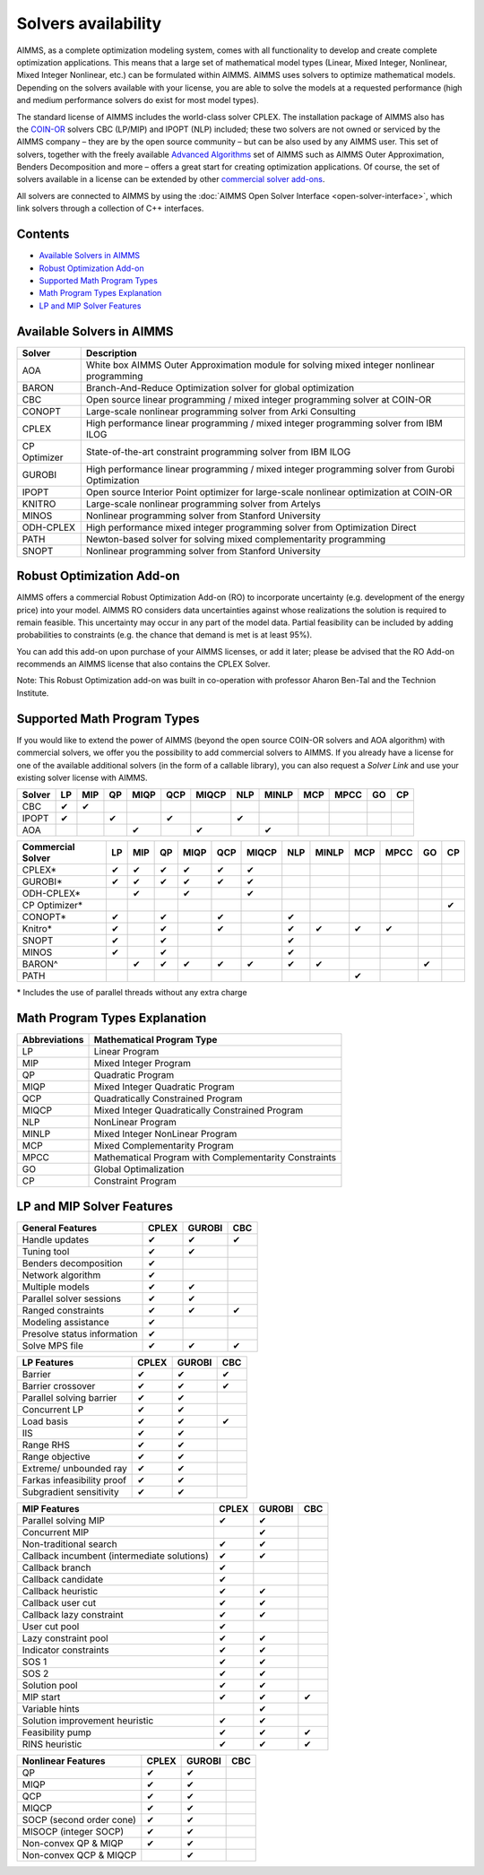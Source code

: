 Solvers availability
====================

AIMMS, as a complete optimization modeling system, comes with all
functionality to develop and create complete optimization applications.
This means that a large set of mathematical model types (Linear, Mixed
Integer, Nonlinear, Mixed Integer Nonlinear, etc.) can be formulated
within AIMMS. AIMMS uses solvers to optimize mathematical models.
Depending on the solvers available with your license, you are able to
solve the models at a requested performance (high and medium performance
solvers do exist for most model types).

The standard license of AIMMS includes the world-class solver
CPLEX.
The installation package of AIMMS also has
the `COIN-OR <http://www.coin-or.org/>`__ solvers CBC (LP/MIP) and IPOPT
(NLP) included; these two solvers are not owned or serviced by the AIMMS
company – they are by the open source community – but can be also used
by any AIMMS user. This set of solvers, together with the freely
available `Advanced
Algorithms <advanced-algorithms>`__
set of AIMMS such as AIMMS Outer Approximation, Benders Decomposition
and more – offers a great start for creating optimization applications.
Of course, the set of solvers available in a license can be extended by
other `commercial solver
add-ons <https://www.aimms.com/support/licensing>`__.

All solvers are connected to AIMMS by using the :doc:`AIMMS Open Solver
Interface <open-solver-interface>`,
which link solvers through a collection of C++ interfaces.

Contents
--------

-  `Available Solvers in
   AIMMS <available-solvers>`_
-  `Robust Optimization
   Add-on <robust-optimization-add-on>`_
-  `Supported Math Program
   Types <supported-math-program-types>`_
-  `Math Program Types
   Explanation <math-program-types-explanation>`_
-  `LP and MIP Solver
   Features <lp-and-mip-solver-features>`_

.. _available-solvers:

Available Solvers in AIMMS
--------------------------

+-----------------+----------------------------------+
| Solver          | Description                      |
+=================+==================================+
| AOA             | White box AIMMS Outer            |
|                 | Approximation module for solving |
|                 | mixed integer nonlinear          |
|                 | programming                      |
+-----------------+----------------------------------+
| BARON           | Branch-And-Reduce Optimization   |
|                 | solver for global optimization   |
|                 |                                  |
+-----------------+----------------------------------+
| CBC             | Open source linear programming / |
|                 | mixed integer programming solver |
|                 | at COIN-OR                       |
+-----------------+----------------------------------+
| CONOPT          | Large-scale nonlinear            |
|                 | programming solver from Arki     |
|                 | Consulting                       |
+-----------------+----------------------------------+
| CPLEX           | High performance linear          |
|                 | programming / mixed integer      |
|                 | programming solver from IBM ILOG |
+-----------------+----------------------------------+
| CP Optimizer    | State-of-the-art constraint      |
|                 | programming solver from IBM ILOG |
|                 |                                  |
|                 |                                  |
+-----------------+----------------------------------+
| GUROBI          | High performance linear          |
|                 | programming / mixed integer      |
|                 | programming solver from Gurobi   |
|                 | Optimization                     |
+-----------------+----------------------------------+
| IPOPT           | Open source Interior Point       |
|                 | optimizer for large-scale        |
|                 | nonlinear optimization at        |
|                 | COIN-OR                          |
+-----------------+----------------------------------+
| KNITRO          | Large-scale nonlinear            |
|                 | programming solver from Artelys  |
|                 |                                  |
+-----------------+----------------------------------+
| MINOS           | Nonlinear programming solver     |
|                 | from Stanford University         |
|                 |                                  |
+-----------------+----------------------------------+
| ODH-CPLEX       | High performance mixed integer   |
|                 | programming solver from          |
|                 | Optimization Direct              |
+-----------------+----------------------------------+
| PATH            | Newton-based solver for solving  |
|                 | mixed complementarity            |
|                 | programming                      |
+-----------------+----------------------------------+
| SNOPT           | Nonlinear programming solver     |
|                 | from Stanford University         |
|                 |                                  |
+-----------------+----------------------------------+

.. _robust-optimization-add-on:

Robust Optimization Add-on
--------------------------

AIMMS offers a commercial Robust Optimization Add-on (RO) to incorporate
uncertainty (e.g. development of the energy price) into your model.
AIMMS RO considers data uncertainties against whose realizations the
solution is required to remain feasible. This uncertainty may occur in
any part of the model data. Partial feasibility can be included by
adding probabilities to constraints (e.g. the chance that demand is met
is at least 95%).  

You can add this add-on upon purchase of your AIMMS licenses, or add it
later; please be advised that the RO Add-on recommends an AIMMS license
that also contains the CPLEX Solver.

Note: This Robust Optimization add-on was built in co-operation with
professor Aharon Ben-Tal and the Technion Institute.

.. _supported-math-program-types:

Supported Math Program Types
----------------------------

If you would like to extend the power of AIMMS (beyond the open source
COIN-OR solvers and AOA algorithm) with commercial solvers, we offer you
the possibility to add commercial solvers to AIMMS. If you already have
a license for one of the available additional solvers (in the form of a
callable library), you can also request a *Solver Link* and use your
existing solver license with AIMMS.

+--------+-----+-----+-----+------+-----+-------+-----+-------+-----+------+-----+-----+
| Solver | LP  | MIP | QP  | MIQP | QCP | MIQCP | NLP | MINLP | MCP | MPCC | GO  | CP  |
+========+=====+=====+=====+======+=====+=======+=====+=======+=====+======+=====+=====+
| CBC    | ✔   | ✔   |     |      |     |       |     |       |     |      |     |     |
+--------+-----+-----+-----+------+-----+-------+-----+-------+-----+------+-----+-----+
| IPOPT  | ✔   |     | ✔   |      | ✔   |       | ✔   |       |     |      |     |     |
+--------+-----+-----+-----+------+-----+-------+-----+-------+-----+------+-----+-----+
| AOA    |     |     |     | ✔    |     | ✔     |     | ✔     |     |      |     |     |
+--------+-----+-----+-----+------+-----+-------+-----+-------+-----+------+-----+-----+

+-------------------+-----+-----+-----+------+-----+-------+-----+-------+-----+------+-----+-----+
| Commercial Solver | LP  | MIP | QP  | MIQP | QCP | MIQCP | NLP | MINLP | MCP | MPCC | GO  | CP  |
+===================+=====+=====+=====+======+=====+=======+=====+=======+=====+======+=====+=====+
| CPLEX\*           | ✔   | ✔   | ✔   | ✔    | ✔   | ✔     |     |       |     |      |     |     |
+-------------------+-----+-----+-----+------+-----+-------+-----+-------+-----+------+-----+-----+
| GUROBI\*          | ✔   | ✔   | ✔   | ✔    | ✔   | ✔     |     |       |     |      |     |     |
+-------------------+-----+-----+-----+------+-----+-------+-----+-------+-----+------+-----+-----+
| ODH-CPLEX\*       |     | ✔   |     | ✔    |     | ✔     |     |       |     |      |     |     |
+-------------------+-----+-----+-----+------+-----+-------+-----+-------+-----+------+-----+-----+
| CP Optimizer\*    |     |     |     |      |     |       |     |       |     |      |     | ✔   |
+-------------------+-----+-----+-----+------+-----+-------+-----+-------+-----+------+-----+-----+
| CONOPT\*          | ✔   |     | ✔   |      | ✔   |       | ✔   |       |     |      |     |     |
+-------------------+-----+-----+-----+------+-----+-------+-----+-------+-----+------+-----+-----+
| Knitro\*          | ✔   |     | ✔   |      | ✔   |       | ✔   | ✔     | ✔   | ✔    |     |     |
+-------------------+-----+-----+-----+------+-----+-------+-----+-------+-----+------+-----+-----+
| SNOPT             | ✔   |     | ✔   |      |     |       | ✔   |       |     |      |     |     |
+-------------------+-----+-----+-----+------+-----+-------+-----+-------+-----+------+-----+-----+
| MINOS             | ✔   |     | ✔   |      |     |       | ✔   |       |     |      |     |     |
+-------------------+-----+-----+-----+------+-----+-------+-----+-------+-----+------+-----+-----+
| BARON^            |     | ✔   | ✔   | ✔    | ✔   | ✔     | ✔   | ✔     |     |      | ✔   |     |
+-------------------+-----+-----+-----+------+-----+-------+-----+-------+-----+------+-----+-----+
| PATH              |     |     |     |      |     |       |     |       | ✔   |      |     |     |
+-------------------+-----+-----+-----+------+-----+-------+-----+-------+-----+------+-----+-----+

\* Includes the use of parallel threads without any extra charge


.. _math-program-types-explanation:

Math Program Types Explanation
------------------------------

+---------------+---------------------------------+
| Abbreviations |    Mathematical Program Type    |
+===============+=================================+
| LP            | Linear Program                  |
+---------------+---------------------------------+
| MIP           | Mixed Integer Program           |
+---------------+---------------------------------+
| QP            | Quadratic Program               |
+---------------+---------------------------------+
| MIQP          | Mixed Integer Quadratic Program |
+---------------+---------------------------------+
| QCP           | Quadratically Constrained       |
|               | Program                         |
+---------------+---------------------------------+
| MIQCP         | Mixed Integer Quadratically     |
|               | Constrained Program             |
+---------------+---------------------------------+
| NLP           | NonLinear Program               |
+---------------+---------------------------------+
| MINLP         | Mixed Integer NonLinear Program |
+---------------+---------------------------------+
| MCP           | Mixed Complementarity Program   |
+---------------+---------------------------------+
| MPCC          | Mathematical Program with       |
|               | Complementarity Constraints     |
+---------------+---------------------------------+
| GO            | Global Optimalization           |
+---------------+---------------------------------+
| CP            | Constraint Program              |
+---------------+---------------------------------+

.. _lp-and-mip-solver-features:

LP and MIP Solver Features
--------------------------

+------------------+-------+--------+-----+
| General Features | CPLEX | GUROBI | CBC |
+==================+=======+========+=====+
| Handle           | ✔     | ✔      | ✔   |
| updates          |       |        |     |
+------------------+-------+--------+-----+
| Tuning           | ✔     | ✔      |     |
| tool             |       |        |     |
+------------------+-------+--------+-----+
| Benders          | ✔     |        |     |
| decomposition    |       |        |     |
|                  |       |        |     |
+------------------+-------+--------+-----+
| Network          | ✔     |        |     |
| algorithm        |       |        |     |
+------------------+-------+--------+-----+
| Multiple         | ✔     | ✔      |     |
| models           |       |        |     |
+------------------+-------+--------+-----+
| Parallel         | ✔     | ✔      |     |
| solver           |       |        |     |
| sessions         |       |        |     |
+------------------+-------+--------+-----+
| Ranged           | ✔     | ✔      | ✔   |
| constraints      |       |        |     |
+------------------+-------+--------+-----+
| Modeling         | ✔     |        |     |
| assistance       |       |        |     |
+------------------+-------+--------+-----+
| Presolve         | ✔     |        |     |
| status           |       |        |     |
| information      |       |        |     |
+------------------+-------+--------+-----+
| Solve MPS        | ✔     | ✔      | ✔   |
| file             |       |        |     |
+------------------+-------+--------+-----+

+---------------+-------+--------+-----+
|  LP Features  | CPLEX | GUROBI | CBC |
+===============+=======+========+=====+
| Barrier       | ✔     | ✔      | ✔   |
+---------------+-------+--------+-----+
| Barrier       | ✔     | ✔      | ✔   |
| crossover     |       |        |     |
+---------------+-------+--------+-----+
| Parallel      | ✔     | ✔      |     |
| solving       |       |        |     |
| barrier       |       |        |     |
+---------------+-------+--------+-----+
| Concurrent    | ✔     | ✔      |     |
| LP            |       |        |     |
+---------------+-------+--------+-----+
| Load basis    | ✔     | ✔      | ✔   |
+---------------+-------+--------+-----+
| IIS           | ✔     | ✔      |     |
+---------------+-------+--------+-----+
| Range RHS     | ✔     | ✔      |     |
+---------------+-------+--------+-----+
| Range         | ✔     | ✔      |     |
| objective     |       |        |     |
+---------------+-------+--------+-----+
| Extreme/      | ✔     | ✔      |     |
| unbounded     |       |        |     |
| ray           |       |        |     |
+---------------+-------+--------+-----+
| Farkas        | ✔     | ✔      |     |
| infeasibility |       |        |     |
| proof         |       |        |     |
+---------------+-------+--------+-----+
| Subgradient   | ✔     | ✔      |     |
| sensitivity   |       |        |     |
+---------------+-------+--------+-----+

+-----------------+-------+--------+-----+
|  MIP Features   | CPLEX | GUROBI | CBC |
+=================+=======+========+=====+
| Parallel        | ✔     | ✔      |     |
| solving MIP     |       |        |     |
+-----------------+-------+--------+-----+
| Concurrent      |       | ✔      |     |
| MIP             |       |        |     |
+-----------------+-------+--------+-----+
| Non-traditional | ✔     | ✔      |     |
| search          |       |        |     |
|                 |       |        |     |
+-----------------+-------+--------+-----+
| Callback        | ✔     | ✔      |     |
| incumbent       |       |        |     |
| (intermediate   |       |        |     |
| solutions)      |       |        |     |
+-----------------+-------+--------+-----+
| Callback        | ✔     |        |     |
| branch          |       |        |     |
+-----------------+-------+--------+-----+
| Callback        | ✔     |        |     |
| candidate       |       |        |     |
+-----------------+-------+--------+-----+
| Callback        | ✔     | ✔      |     |
| heuristic       |       |        |     |
+-----------------+-------+--------+-----+
| Callback        | ✔     | ✔      |     |
| user cut        |       |        |     |
+-----------------+-------+--------+-----+
| Callback        | ✔     | ✔      |     |
| lazy            |       |        |     |
| constraint      |       |        |     |
+-----------------+-------+--------+-----+
| User cut        | ✔     |        |     |
| pool            |       |        |     |
+-----------------+-------+--------+-----+
| Lazy            | ✔     | ✔      |     |
| constraint      |       |        |     |
| pool            |       |        |     |
+-----------------+-------+--------+-----+
| Indicator       | ✔     | ✔      |     |
| constraints     |       |        |     |
+-----------------+-------+--------+-----+
| SOS 1           | ✔     | ✔      |     |
+-----------------+-------+--------+-----+
| SOS 2           | ✔     | ✔      |     |
+-----------------+-------+--------+-----+
| Solution        | ✔     | ✔      |     |
| pool            |       |        |     |
+-----------------+-------+--------+-----+
| MIP start       | ✔     | ✔      | ✔   |
+-----------------+-------+--------+-----+
| Variable        |       | ✔      |     |
| hints           |       |        |     |
+-----------------+-------+--------+-----+
| Solution        | ✔     | ✔      |     |
| improvement     |       |        |     |
| heuristic       |       |        |     |
+-----------------+-------+--------+-----+
| Feasibility     | ✔     | ✔      | ✔   |
| pump            |       |        |     |
+-----------------+-------+--------+-----+
| RINS            | ✔     | ✔      | ✔   |
| heuristic       |       |        |     |
+-----------------+-------+--------+-----+

+---------------------+-------+--------+-----+
| Nonlinear  Features | CPLEX | GUROBI | CBC |
+=====================+=======+========+=====+
| QP                  | ✔     | ✔      |     |
+---------------------+-------+--------+-----+
| MIQP                | ✔     | ✔      |     |
+---------------------+-------+--------+-----+
| QCP                 | ✔     | ✔      |     |
+---------------------+-------+--------+-----+
| MIQCP               | ✔     | ✔      |     |
+---------------------+-------+--------+-----+
| SOCP (second        | ✔     | ✔      |     |
| order cone)         |       |        |     |
+---------------------+-------+--------+-----+
| MISOCP              | ✔     | ✔      |     |
| (integer            |       |        |     |
| SOCP)               |       |        |     |
+---------------------+-------+--------+-----+
| Non-convex          | ✔     | ✔      |     |
| QP & MIQP           |       |        |     |
+---------------------+-------+--------+-----+
| Non-convex          |       | ✔      |     |
| QCP & MIQCP         |       |        |     |
+---------------------+-------+--------+-----+
